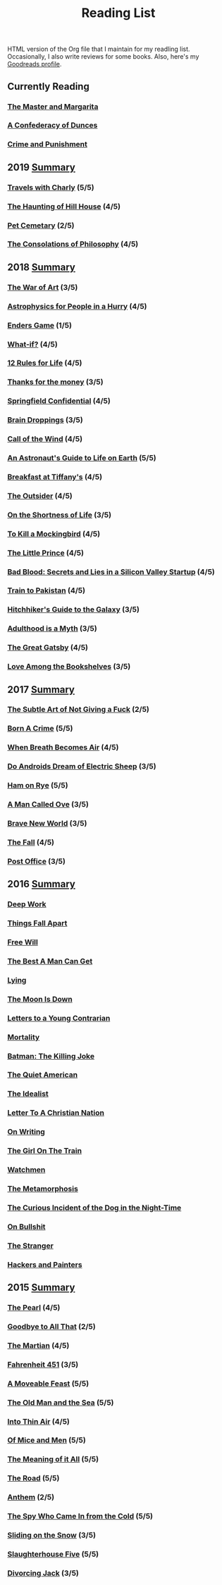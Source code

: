 #+HTML_HEAD: <link rel="stylesheet" type="text/css" href="css/org.css" />
#+TITLE: Reading List
#+OPTIONS: toc:nil
#+options: num:nil

HTML version of the Org file that I maintain for my readling list. Occasionally, I also write reviews for some books.
Also, here's my [[https://www.goodreads.com/user/show/44600519-yogesh][Goodreads profile]].

** Currently Reading
*** [[https://www.goodreads.com/book/show/117833.The_Master_and_Margarita?ac=1&from_search=true&qid=4baxf96IE9&rank=1][The Master and Margarita]]
*** [[https://www.goodreads.com/book/show/18162555-a-confederacy-of-dunces][A Confederacy of Dunces]]
*** [[https://www.goodreads.com/book/show/7138.Crime_and_Punishmen][Crime and Punishment]]
** 2019 [[https://www.goodreads.com/user/year_in_books/2019/44600519][Summary]]
*** [[https://www.goodreads.com/book/show/1038467.Travels_with_Charley][Travels with Charly]] (5/5)
*** [[https://www.goodreads.com/book/show/89717.The_Haunting_of_Hill_House][The Haunting of Hill House]] (4/5)
*** [[https://www.goodreads.com/book/show/33124137-pet-sematary][Pet Cemetary]] (2/5)
*** [[https://www.goodreads.com/book/show/23419.The_Consolations_of_Philosophy][The Consolations of Philosophy]] (4/5)
** 2018 [[https://www.goodreads.com/user/year_in_books/2018/44600519][Summary]]
*** [[https://www.goodreads.com/book/show/18624273-the-war-of-art][The War of Art]] (3/5)
*** [[https://www.goodreads.com/book/show/33395538-astrophysics-for-people-in-a-hurry][Astrophysics for People in a Hurry]] (4/5)
*** [[https://www.goodreads.com/book/show/375802.Ender_s_Game][Enders Game]] (1/5)
*** [[https://www.goodreads.com/book/show/21463939-what-if][What-if?]] (4/5)
*** [[https://www.goodreads.com/book/show/38207608-12-rules-for-life][12 Rules for Life]] (4/5)
*** [[https://www.goodreads.com/book/show/34328978-thanks-for-the-money][Thanks for the money]] (3/5)
*** [[https://www.goodreads.com/book/show/41012973-springfield-confidential][Springfield Confidential]] (4/5)
*** [[https://www.goodreads.com/book/show/55352.Brain_Droppings][Brain Droppings]] (3/5)
*** [[https://www.goodreads.com/book/show/1852.The_Call_of_the_Wild][Call of the Wind]] (4/5)
*** [[https://www.goodreads.com/book/show/18170143-an-astronaut-s-guide-to-life-on-earth][An Astronaut's Guide to Life on Earth]] (5/5)
*** [[https://www.goodreads.com/book/show/251688.Breakfast_at_Tiffany_s][Breakfast at Tiffany's]] (4/5)
*** [[https://www.goodreads.com/book/show/36124936-the-outsider][The Outsider]] (4/5)
*** [[https://www.goodreads.com/book/show/97412.On_the_Shortness_of_Life][On the Shortness of Life]] (3/5)
*** [[https://www.goodreads.com/book/show/10257528-to-kill-a-mockingbird][To Kill a Mockingbird]] (4/5)
*** [[https://www.goodreads.com/book/show/25307858-the-little-prince][The Little Prince]] (4/5)
*** [[https://www.goodreads.com/book/show/37976541-bad-blood][Bad Blood: Secrets and Lies in a Silicon Valley Startup]] (4/5)
*** [[https://www.goodreads.com/book/show/9500142-train-to-pakistan][Train to Pakistan]] (4/5)
*** [[https://www.goodreads.com/book/show/386162.The_Hitchhiker_s_Guide_to_the_Galaxy][Hitchhiker's Guide to the Galaxy]] (3/5)
*** [[https://www.goodreads.com/book/show/28589527-adulthood-is-a-myth][Adulthood is a Myth]] (3/5)
*** [[https://www.goodreads.com/book/show/6519719-the-great-gatsby][The Great Gatsby]] (4/5)
*** [[https://www.goodreads.com/book/show/35395012-love-among-the-bookshelves][Love Among the Bookshelves]] (3/5)
** 2017 [[https://www.goodreads.com/user/year_in_books/2017/44600519][Summary]]
*** [[https://www.goodreads.com/book/show/28257707-the-subtle-art-of-not-giving-a-f-ck][The Subtle Art of Not Giving a Fuck]]  (2/5)
*** [[https://www.goodreads.com/book/show/29780253-born-a-crime][Born A Crime]] (5/5)
*** [[https://www.goodreads.com/book/show/25899336-when-breath-becomes-air][When Breath Becomes Air]] (4/5)
*** [[https://www.goodreads.com/book/show/7082.Do_Androids_Dream_of_Electric_Sheep_?ac=1&from_search=true][Do Androids Dream of Electric Sheep]] (3/5)
*** [[https://www.goodreads.com/book/show/38501.Ham_on_Rye?ac=1&from_search=true][Ham on Rye]] (5/5)
*** [[https://www.goodreads.com/book/show/22948207-a-man-called-ove][A Man Called Ove]] (3/5)
*** [[https://www.goodreads.com/book/show/5485.Brave_New_World][Brave New World]] (3/5)
*** [[https://www.goodreads.com/book/show/11991.The_Fall][The Fall]] (4/5)
*** [[https://www.goodreads.com/book/show/6563888-post-office][Post Office]] (3/5)
** 2016 [[https://www.goodreads.com/user/year_in_books/2016/44600519][Summary]]
*** [[https://www.goodreads.com/book/show/25744928-deep-work][Deep Work]]
*** [[https://www.goodreads.com/book/show/6490587-things-fall-apart][Things Fall Apart]]
*** [[https://www.goodreads.com/book/show/13259270-free-will][Free Will]]
*** [[https://www.goodreads.com/book/show/289147.The_Best_A_Man_Can_Get][The Best A Man Can Get]]
*** [[https://www.goodreads.com/book/show/12379144-lying][Lying]]
*** [[https://www.goodreads.com/book/show/12722.The_Moon_Is_Down][The Moon Is Down]]
*** [[https://www.goodreads.com/book/show/503150.Letters_to_a_Young_Contrarian][Letters to a Young Contrarian]]
*** [[https://www.goodreads.com/book/show/13529055-mortality][Mortality]]
*** [[https://www.goodreads.com/book/show/96358.Batman][Batman: The Killing Joke]]
*** [[https://www.goodreads.com/book/show/3698.The_Quiet_American][The Quiet American]]
*** [[https://www.goodreads.com/book/show/23492684-the-idealist][The Idealist]]
*** [[https://www.goodreads.com/book/show/51299.Letter_to_a_Christian_Nation][Letter To A Christian Nation]]
*** [[https://www.goodreads.com/book/show/7143113-on-writing][On Writing]]
*** [[https://www.goodreads.com/book/show/22557272-the-girl-on-the-train][The Girl On The Train]]
*** [[https://www.goodreads.com/book/show/472331.Watchmen][Watchmen]]
*** [[https://www.goodreads.com/book/show/485894.The_Metamorphosis][The Metamorphosis]]
*** [[https://www.goodreads.com/book/show/1618.The_Curious_Incident_of_the_Dog_in_the_Night_Time][The Curious Incident of the Dog in the Night-Time]]
*** [[https://www.goodreads.com/book/show/385.On_Bullshit][On Bullshit]]
*** [[https://www.goodreads.com/book/show/49552.The_Stranger][The Stranger]]
*** [[https://www.goodreads.com/book/show/41793.Hackers_Painters][Hackers and Painters]]
** 2015 [[https://www.goodreads.com/user/year_in_books/2015/44600519][Summary]]
*** [[https://www.goodreads.com/book/show/581697.The_Pearl][The Pearl]] (4/5)
*** [[https://www.goodreads.com/book/show/17623890-goodbye-to-all-that][Goodbye to All That]] (2/5)
*** [[https://www.goodreads.com/book/show/18007564-the-martian][The Martian]] (4/5)
*** [[https://www.goodreads.com/book/show/17470674-fahrenheit-451][Fahrenheit 451]] (3/5)
*** [[https://www.goodreads.com/book/show/4631.A_Moveable_Feast][A Moveable Feast]] (5/5)
*** [[https://www.goodreads.com/book/show/11617647-the-old-man-and-the-sea][The Old Man and the Sea]] (5/5)
*** [[https://www.goodreads.com/book/show/1898.Into_Thin_Air][Into Thin Air]] (4/5)
*** [[https://www.goodreads.com/book/show/890.Of_Mice_and_Men][Of Mice and Men]] (5/5)
*** [[https://www.goodreads.com/book/show/17375.The_Meaning_of_It_All][The Meaning of it All]] (5/5)
*** [[https://www.goodreads.com/book/show/5325066-the-road][The Road]] (5/5)
*** [[https://www.goodreads.com/book/show/18106816-anthem][Anthem]] (2/5)
*** [[https://www.goodreads.com/book/show/19494.The_Spy_Who_Came_In_from_the_Cold][The Spy Who Came In from the Cold]] (5/5)
*** [[https://www.goodreads.com/book/show/12853168-sliding-on-the-snow-stone][Sliding on the Snow]] (3/5)
*** [[https://www.goodreads.com/book/show/4981.Slaughterhouse_Five][Slaughterhouse Five]] (5/5)
*** [[https://www.goodreads.com/book/show/95442.Divorcing_Jack][Divorcing Jack]] (3/5)